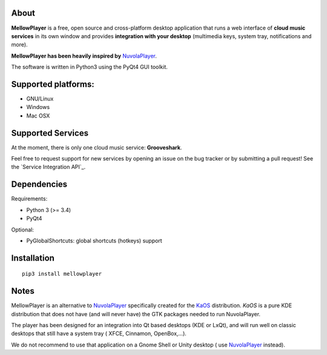 About
-----

**MellowPlayer** is a free, open source and cross-platform desktop application
that runs a web interface of **cloud music services** in its own window and
provides **integration with your desktop** (multimedia keys, system tray,
notifications and more).

**MellowPlayer has been heavily inspired by** `NuvolaPlayer`_.

The software is written in Python3 using the PyQt4 GUI toolkit.

Supported platforms:
--------------------
- GNU/Linux
- Windows
- Mac OSX

Supported Services
------------------

At the moment, there is only one cloud music service: **Grooveshark**.

Feel free to request support for new services by opening an issue on the bug
tracker or by submitting a pull request! See the `Service Integration API`_.


Dependencies
------------

Requirements:

- Python 3 (>= 3.4)
- PyQt4


Optional:

- PyGlobalShortcuts: global shortcuts (hotkeys) support


Installation
------------
::

    pip3 install mellowplayer

Notes
-----

MellowPlayer is an alternative to `NuvolaPlayer`_ specifically created for
the `KaOS`_ distribution. *KaOS* is a pure KDE distribution that does not have
(and will never have) the GTK packages needed to run NuvolaPlayer.

The player has been designed for an integration into Qt based desktops (KDE or
LxQt), and will run well on classic desktops that still have a system tray (
XFCE, Cinnamon, OpenBox,...).

We do not recommend to use that application on a Gnome Shell or Unity desktop (
use `NuvolaPlayer`_ instead).

.. links:

.. _KaOS: http://kaosx.us/
.. _NuvolaPlayer: http://nuvolaplayer.fenryxo.cz/home.html
